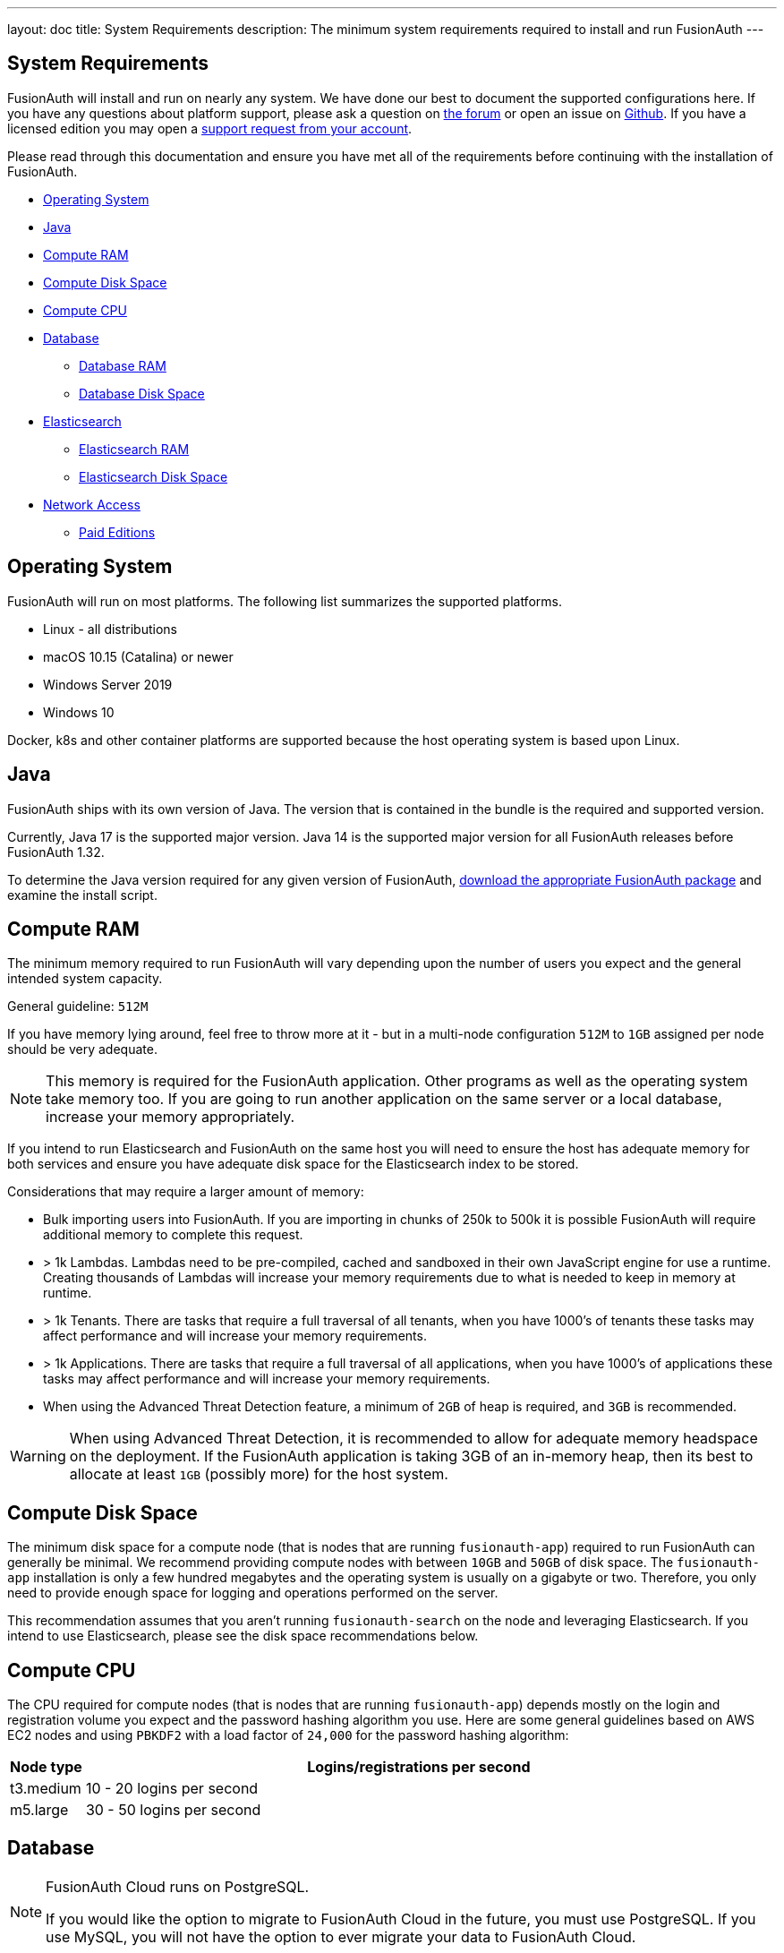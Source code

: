 ---
layout: doc
title: System Requirements
description: The minimum system requirements required to install and run FusionAuth
---

== System Requirements

FusionAuth will install and run on nearly any system. We have done our best to document the supported configurations here. If you
have any questions about platform support, please ask a question on https://fusionauth.io/community/forum/[the forum, window="_blank"] or open an issue on https://github.com/FusionAuth/fusionauth-issues/issues/new/choose[Github, window="_blank"]. If you have a licensed edition you may open a https://account.fusionauth.io[support request from your account, window="_blank"]. 

Please read through this documentation and ensure you have met all of the requirements before continuing with the installation of FusionAuth.

* <<Operating System>>
* <<Java>>
* <<Compute RAM>>
* <<Compute Disk Space>>
* <<Compute CPU>>
* <<Database>>
** <<Database RAM>>
** <<Database Disk Space>>
* <<Elasticsearch>>
** <<Elasticsearch RAM>>
** <<Elasticsearch Disk Space>>
* <<Network Access>>
** <<Paid Editions>>

== Operating System

FusionAuth will run on most platforms.  The following list summarizes the supported platforms.

* Linux - all distributions
* macOS 10.15 (Catalina) or newer
* Windows Server 2019
* Windows 10

Docker, k8s and other container platforms are supported because the host operating system is based upon Linux.

== Java

FusionAuth ships with its own version of Java. The version that is contained in the bundle is the required and supported version.

Currently, Java 17 is the supported major version. Java 14 is the supported major version for all FusionAuth releases before FusionAuth 1.32.

To determine the Java version required for any given version of FusionAuth, link:/direct-download[download the appropriate FusionAuth package] and examine the install script.

== Compute RAM

The minimum memory required to run FusionAuth will vary depending upon the number of users you expect and the general intended system capacity.

General guideline: `512M`

If you have memory lying around, feel free to throw more at it - but in a multi-node configuration `512M` to `1GB` assigned per node should be very adequate. 

[NOTE]
====
This memory is required for the FusionAuth application. Other programs as well as the operating system take memory too. If you are going to run another application on the same server or a local database, increase your memory appropriately.
====

If you intend to run Elasticsearch and FusionAuth on the same host you will need to ensure the host has adequate memory for both services and ensure you have adequate disk space for the Elasticsearch index to be stored.

Considerations that may require a larger amount of memory:

* Bulk importing users into FusionAuth. If you are importing in chunks of 250k to 500k it is possible FusionAuth will require additional memory to complete this request.
* > 1k Lambdas. Lambdas need to be pre-compiled, cached and sandboxed in their own JavaScript engine for use a runtime. Creating thousands of Lambdas will increase your memory requirements due to what is needed to keep in memory at runtime.
* > 1k Tenants. There are tasks that require a full traversal of all tenants, when you have 1000's of tenants these tasks may affect performance and will increase your memory requirements.
* > 1k Applications. There are tasks that require a full traversal of all applications, when you have 1000's of applications these tasks may affect performance and will increase your memory requirements.
* When using the Advanced Threat Detection feature, a minimum of `2GB` of heap is required, and `3GB` is recommended.

[WARNING]
====
When using Advanced Threat Detection, it is recommended to allow for adequate memory headspace on the deployment.  If the FusionAuth application is taking 3GB of an in-memory heap, then its best to allocate at least `1GB` (possibly more) for the host system.
====


== Compute Disk Space

The minimum disk space for a compute node (that is nodes that are running `fusionauth-app`) required to run FusionAuth can generally be minimal. We recommend providing compute nodes with between `10GB` and `50GB` of disk space. The `fusionauth-app` installation is only a few hundred megabytes and the operating system is usually on a gigabyte or two. Therefore, you only need to provide enough space for logging and operations performed on the server.

This recommendation assumes that you aren't running `fusionauth-search` on the node and leveraging Elasticsearch. If you intend to use Elasticsearch, please see the disk space recommendations below.

== Compute CPU

The CPU required for compute nodes (that is nodes that are running `fusionauth-app`) depends mostly on the login and registration volume you expect and the password hashing algorithm you use. Here are some general guidelines based on AWS EC2 nodes and using `PBKDF2` with a load factor of `24,000` for the password hashing algorithm:

[cols="1,9"]
|===
| Node type | Logins/registrations per second

| t3.medium | 10 - 20 logins per second
| m5.large  | 30 - 50 logins per second
|===

== Database

[NOTE]
====
FusionAuth Cloud runs on PostgreSQL.

If you would like the option to migrate to FusionAuth Cloud in the future, you must use PostgreSQL. If you use MySQL, you will not have the option to ever migrate your data to FusionAuth Cloud.
====

* MySQL 8.0 or newer
** MysQL platforms that utilize MySQL Group Replication are not supported.
** MariaDB and Percona may work, however these variants are not actively tested against by FusionAuth.
** See https://github.com/FusionAuth/fusionauth-issues/issues/327[MariaDB known issues] on our GitHub issues.
* PostgreSQL 10 or newer

=== Database RAM

The RAM required by the database depends on your login volume and object counts. If you expect to have a few logins per minute and only a few thousand objects, `1GB-2GB` of RAM will be sufficient. If you have hundreds of millions of objects and 1,000 logins per second, you'll might need `256GB` of RAM. We recommend running load tests of FusionAuth to help determine the amount of RAM that is required for your needs.

=== Database Disk Space

The amount of disk space required by the database depends on your configuration, login volumes, and total object counts. We recommend that you estimate the disk space based on the amount of data and storage configuration (event logs, audit logs, and raw login). It is also a good idea to use a system that allows you to expand the disk space if needed (such as Amazon RDS).

In most cases, if you have thousands of objects and low login volumes, `10GB` of disk space will be sufficient. If you have millions of objects and high login volumes, you might need `1TB` of disk or more.

== Elasticsearch

Elasticsearch is optional, and may be leveraged for improving user search functionality.  See the link:/docs/v1/tech/core-concepts/users#user-search[Core Concepts - User] documentation for reference in configuration and usage.

If you will be running Elasticsearch on the same host as FusionAuth, please ensure there is adequate RAM for both services to operate normally. Elasticsearch may also protect the index by moving it to read-only if the underlying host is running low on disk space, ensure you have plenty of free storage for the Elasticsearch index.

* You can use the link:/docs/v1/tech/installation-guide/packages#fusionauth-search[`fusionauth-search`] package or any other Elasticsearch service including a cloud hosted service or just downloading it and installing it yourself from https://www.elastic.co/products/elasticsearch[elastic.co].
* Versions 6.3.x - 7.12.x are currently supported, later versions may work as well but may not have been tested for compatibility.

=== Elasticsearch RAM

The RAM required by Elasticsearch depends on your login volume and user/entity counts. If you expect to have a few logins per minute and only a few thousand users/entities, `1GB-2GB` of RAM will be sufficient. If you have hundreds of millions of users/entities and 1,000 logins per second, you'll might need `256GB` of RAM. We recommend running load tests of FusionAuth to help determine the amount of RAM that is required for your needs.

=== Elasticsearch Disk Space

The amount of disk space required by Elasticsearch depends on your total user and entity counts. We recommend that you estimate the disk space based on the amount of data you will have.

In most cases, if you have thousands of users and entities, `10GB` of disk space will be sufficient. If you have millions of users and entities, you might need `1TB` of disk or more.

== Network Access

FusionAuth downloads the MySQL JDBC driver at install time. Due to the drivers' licensing, it cannot be bundled into the application. Prior to 1.16.0, the drivers were downloaded no matter which database you used. After that version, they are only downloaded if you are using MySQL.

If you are running FusionAuth in an environment with no network access and are using MySQL, you must download the MySQL driver jar file and place it in `fusionauth-app/web/WEB-INF/lib`.

=== Paid Editions

If you are using a paid edition of FusionAuth, the instance must have outbound network connectivity for license id verification and metrics reporting. You must also allow access to enable advanced features provided by FusionAuth Reactor cloud services.

If you need specific hostnames to add to your network security or firewall safelist, please open a support ticket.
